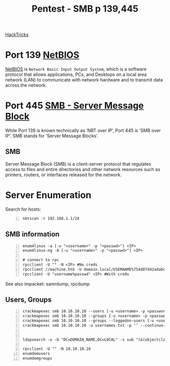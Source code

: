 :PROPERTIES:
:ID:       ee7b0e9a-cb6d-434f-bf7d-87bbd00b18b9
:END:
#+title: Pentest - SMB p 139,445
#+filetags: :crackmapexec:smbmap:smb:pentest:
#+hugo_base_dir:/home/kdb/Documents/kdbed/kdbed.github.io.bak


[[https://book.hacktricks.xyz/network-services-pentesting/pentesting-smb][HackTricks]]


* Port 139 [[id:2e735517-eea9-4a23-a83a-c99740b91756][NetBIOS]]
_NetBIOS_ is ~Network Basic Input Output System~, which is a software protocol that allows applications, PCs, and Desktops on a local area network (LAN) to communicate with network hardware and to transmit data across the network.
* Port 445 [[id:c761907f-f7ef-4aa7-adcf-e3d178feec86][SMB - Server Message Block]]
While Port 139 is known technically as ‘NBT over IP’, Port 445 is ‘SMB over IP’. SMB stands for ‘Server Message Blocks’.
** SMB
Server Message Block (SMB) is a client-server protocol that regulates access to files and entire directories and other network resources such as printers, routers, or interfaces released for the network.
* Server Enumeration
Search for hosts:
#+begin_src shell -n
nbtscan -r 192.168.1.1/24
#+end_src
** SMB information
#+begin_src shell -n
enum4linux -a [-u "<username>" -p "<passwd>"] <IP>
enum4linux-ng -A [-u "<username>" -p "<passwd>"] <IP>

# connect to rpc
rpcclient -U "" -N <IP> #No creds
rpcclient //machine.htb -U domain.local/USERNAME%754d87d42adabcca32bdb34a876cbffb  --pw-nt-hash
rpcclient -U "username%passwd" <IP> #With creds
#+end_src

See also impacket: samrdump, rpcdump
** Users, Groups
#+begin_src shell -n
crackmapexec smb 10.10.10.10 --users [-u <username> -p <password>]
crackmapexec smb 10.10.10.10 --groups [-u <username> -p <password>]
crackmapexec smb 10.10.10.10 --groups --loggedon-users [-u <username> -p <password>]
crackmapexec smb 10.10.10.10 -u usernames.txt -p ‘’ --continue-on-success


ldapsearch -x -b "DC=DOMAIN_NAME,DC=LOCAL" -s sub "(&(objectclass=user))" -h 10.10.10.10 | grep -i samaccountname: | cut -f 2 -d " "

rpcclient -U "" -N 10.10.10.10
enumdomusers
enumdomgroups
#+end_src
